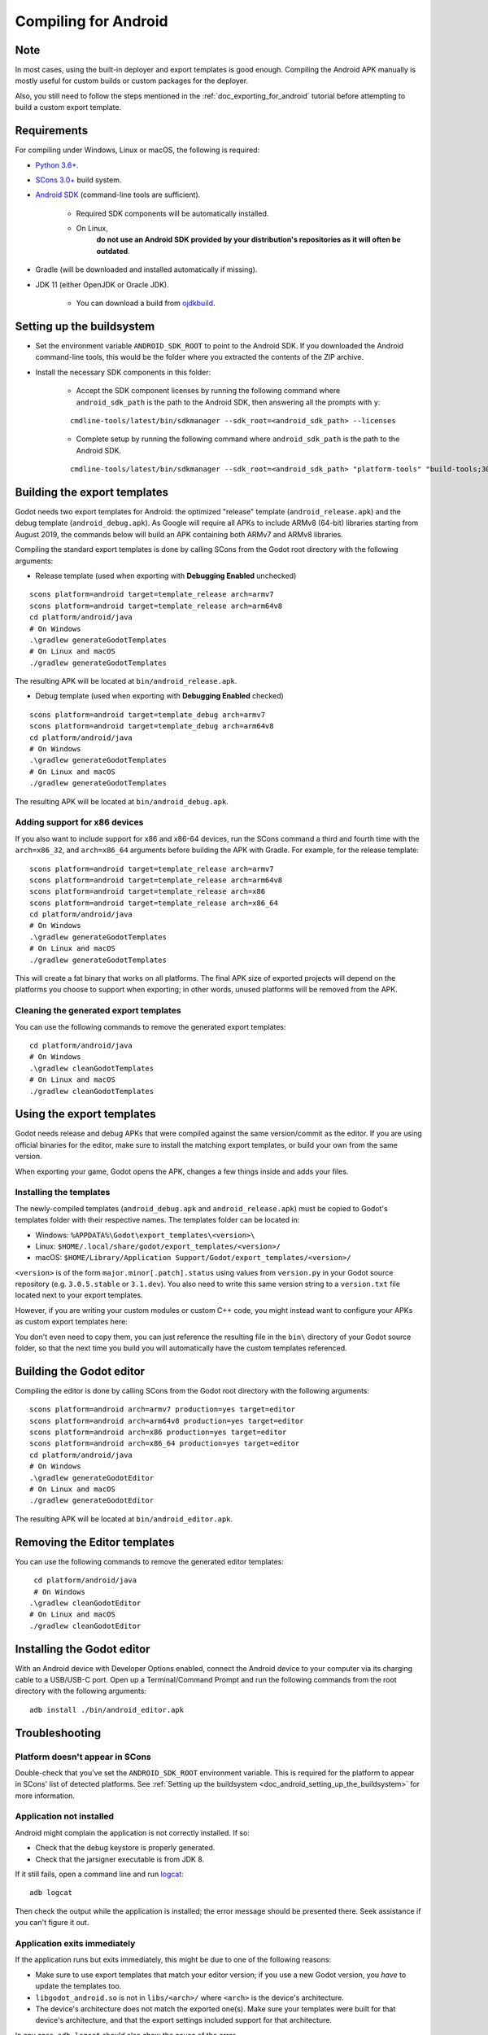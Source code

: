 .. _doc_compiling_for_android:

Compiling for Android
=====================

.. highlight:: shell

.. seealso::

    This page describes how to compile Android export template binaries from source.
    If you're looking to export your project to Android instead, read :ref:`doc_exporting_for_android`.

Note
----

In most cases, using the built-in deployer and export templates is good
enough. Compiling the Android APK manually is mostly useful for custom
builds or custom packages for the deployer.

Also, you still need to follow the steps mentioned in the
:ref:`doc_exporting_for_android` tutorial before attempting to build
a custom export template.

Requirements
------------

For compiling under Windows, Linux or macOS, the following is required:

- `Python 3.6+ <https://www.python.org/downloads/>`_.
- `SCons 3.0+ <https://scons.org/pages/download.html>`_ build system.
- `Android SDK <https://developer.android.com/studio/#command-tools>`_
  (command-line tools are sufficient).

   - Required SDK components will be automatically installed.
   - On Linux,
      **do not use an Android SDK provided by your distribution's repositories as it will often be outdated**.

- Gradle (will be downloaded and installed automatically if missing).
- JDK 11 (either OpenJDK or Oracle JDK).

   - You can download a build from `ojdkbuild <https://github.com/ojdkbuild/ojdkbuild>`_.

.. seealso:: To get the Godot source code for compiling, see
             :ref:`doc_getting_source`.

             For a general overview of SCons usage for Godot, see
             :ref:`doc_introduction_to_the_buildsystem`.

.. _doc_android_setting_up_the_buildsystem:

Setting up the buildsystem
--------------------------

-  Set the environment variable ``ANDROID_SDK_ROOT`` to point to the Android
   SDK. If you downloaded the Android command-line tools, this would be
   the folder where you extracted the contents of the ZIP archive.

-  Install the necessary SDK components in this folder:

    -  Accept the SDK component licenses by running the following command
       where ``android_sdk_path`` is the path to the Android SDK, then answering all the prompts with ``y``:

    ::

        cmdline-tools/latest/bin/sdkmanager --sdk_root=<android_sdk_path> --licenses

    -  Complete setup by running the following command where ``android_sdk_path`` is the path to the Android SDK.

    ::

        cmdline-tools/latest/bin/sdkmanager --sdk_root=<android_sdk_path> "platform-tools" "build-tools;30.0.3" "platforms;android-29" "cmdline-tools;latest" "cmake;3.10.2.4988404"

.. seealso::   To set the environment variable on Windows, press :kbd:`Windows + R`, type
            "control system", then click on **Advanced system settings** in the left
            pane, then click on **Environment variables** on the window that appears.

.. seealso::   To set the environment variable on Linux or macOS, use
            ``export ANDROID_SDK_ROOT=/path/to/android-sdk`` where ``/path/to/android-sdk`` points to
            the root of the SDK directories.

Building the export templates
-----------------------------

Godot needs two export templates for Android: the optimized "release"
template (``android_release.apk``) and the debug template (``android_debug.apk``).
As Google will require all APKs to include ARMv8 (64-bit) libraries starting
from August 2019, the commands below will build an APK containing both
ARMv7 and ARMv8 libraries.

Compiling the standard export templates is done by calling SCons from the Godot
root directory with the following arguments:

-  Release template (used when exporting with **Debugging Enabled** unchecked)

::

    scons platform=android target=template_release arch=armv7
    scons platform=android target=template_release arch=arm64v8
    cd platform/android/java
    # On Windows
    .\gradlew generateGodotTemplates
    # On Linux and macOS
    ./gradlew generateGodotTemplates


The resulting APK will be located at ``bin/android_release.apk``.

-  Debug template (used when exporting with **Debugging Enabled** checked)

::

    scons platform=android target=template_debug arch=armv7
    scons platform=android target=template_debug arch=arm64v8
    cd platform/android/java
    # On Windows
    .\gradlew generateGodotTemplates
    # On Linux and macOS
    ./gradlew generateGodotTemplates


The resulting APK will be located at ``bin/android_debug.apk``.

.. seealso::

    If you want to enable Vulkan validation layers, see
    :ref:`Vulkan validation layers on Android <doc_vulkan_validation_layers_android>`.

Adding support for x86 devices
~~~~~~~~~~~~~~~~~~~~~~~~~~~~~~

If you also want to include support for x86 and x86-64 devices, run the SCons
command a third and fourth time with the ``arch=x86_32``, and
``arch=x86_64`` arguments before building the APK with Gradle. For
example, for the release template:

::

    scons platform=android target=template_release arch=armv7
    scons platform=android target=template_release arch=arm64v8
    scons platform=android target=template_release arch=x86
    scons platform=android target=template_release arch=x86_64
    cd platform/android/java
    # On Windows
    .\gradlew generateGodotTemplates
    # On Linux and macOS
    ./gradlew generateGodotTemplates


This will create a fat binary that works on all platforms.
The final APK size of exported projects will depend on the platforms you choose
to support when exporting; in other words, unused platforms will be removed from
the APK.

Cleaning the generated export templates
~~~~~~~~~~~~~~~~~~~~~~~~~~~~~~~~~~~~~~~

You can use the following commands to remove the generated export templates:

::

    cd platform/android/java
    # On Windows
    .\gradlew cleanGodotTemplates
    # On Linux and macOS
    ./gradlew cleanGodotTemplates


Using the export templates
--------------------------

Godot needs release and debug APKs that were compiled against the same
version/commit as the editor. If you are using official binaries
for the editor, make sure to install the matching export templates,
or build your own from the same version.

When exporting your game, Godot opens the APK, changes a few things inside and
adds your files.

Installing the templates
~~~~~~~~~~~~~~~~~~~~~~~~

The newly-compiled templates (``android_debug.apk``
and ``android_release.apk``) must be copied to Godot's templates folder
with their respective names. The templates folder can be located in:

-  Windows: ``%APPDATA%\Godot\export_templates\<version>\``
-  Linux: ``$HOME/.local/share/godot/export_templates/<version>/``
-  macOS: ``$HOME/Library/Application Support/Godot/export_templates/<version>/``

``<version>`` is of the form ``major.minor[.patch].status`` using values from
``version.py`` in your Godot source repository (e.g. ``3.0.5.stable`` or ``3.1.dev``).
You also need to write this same version string to a ``version.txt`` file located
next to your export templates.

.. TODO: Move these paths to a common reference page

However, if you are writing your custom modules or custom C++ code, you
might instead want to configure your APKs as custom export templates
here:

.. image:: img/andtemplates.png

You don't even need to copy them, you can just reference the resulting
file in the ``bin\`` directory of your Godot source folder, so that the
next time you build you will automatically have the custom templates
referenced.

Building the Godot editor
-------------------------

Compiling the editor is done by calling SCons from the Godot
root directory with the following arguments:

::

   scons platform=android arch=armv7 production=yes target=editor
   scons platform=android arch=arm64v8 production=yes target=editor
   scons platform=android arch=x86 production=yes target=editor
   scons platform=android arch=x86_64 production=yes target=editor
   cd platform/android/java
   # On Windows
   .\gradlew generateGodotEditor
   # On Linux and macOS
   ./gradlew generateGodotEditor


The resulting APK will be located at ``bin/android_editor.apk``.

Removing the Editor templates
-----------------------------

You can use the following commands to remove the generated editor templates:

::

    cd platform/android/java
    # On Windows
   .\gradlew cleanGodotEditor
   # On Linux and macOS
   ./gradlew cleanGodotEditor

Installing the Godot editor
---------------------------

With an Android device with Developer Options enabled, connect the Android device to your computer via its charging cable to a USB/USB-C port.
Open up a Terminal/Command Prompt and run the following commands from the root directory with the following arguments:

::

   adb install ./bin/android_editor.apk

Troubleshooting
---------------

Platform doesn't appear in SCons
~~~~~~~~~~~~~~~~~~~~~~~~~~~~~~~~

Double-check that you've set the ``ANDROID_SDK_ROOT``
environment variable. This is required for the platform to appear in SCons'
list of detected platforms.
See :ref:`Setting up the buildsystem <doc_android_setting_up_the_buildsystem>`
for more information.

Application not installed
~~~~~~~~~~~~~~~~~~~~~~~~~

Android might complain the application is not correctly installed.
If so:

-  Check that the debug keystore is properly generated.
-  Check that the jarsigner executable is from JDK 8.

If it still fails, open a command line and run `logcat <https://developer.android.com/studio/command-line/logcat>`_:

::

    adb logcat

Then check the output while the application is installed;
the error message should be presented there.
Seek assistance if you can't figure it out.

Application exits immediately
~~~~~~~~~~~~~~~~~~~~~~~~~~~~~

If the application runs but exits immediately, this might be due to
one of the following reasons:

-  Make sure to use export templates that match your editor version; if
   you use a new Godot version, you *have* to update the templates too.
-  ``libgodot_android.so`` is not in ``libs/<arch>/``
   where ``<arch>`` is the device's architecture.
-  The device's architecture does not match the exported one(s).
   Make sure your templates were built for that device's architecture,
   and that the export settings included support for that architecture.

In any case, ``adb logcat`` should also show the cause of the error.
